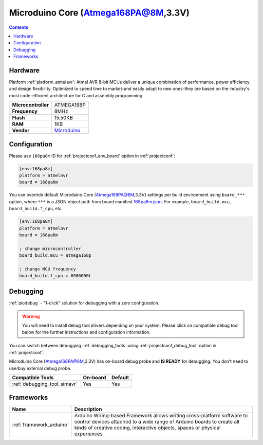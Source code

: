  
.. _board_atmelavr_168pa8m:

Microduino Core (Atmega168PA@8M,3.3V)
=====================================

.. contents::

Hardware
--------

Platform :ref:`platform_atmelavr`: Atmel AVR 8-bit MCUs deliver a unique combination of performance, power efficiency and design flexibility. Optimized to speed time to market-and easily adapt to new ones-they are based on the industry's most code-efficient architecture for C and assembly programming

.. list-table::

  * - **Microcontroller**
    - ATMEGA168P
  * - **Frequency**
    - 8MHz
  * - **Flash**
    - 15.50KB
  * - **RAM**
    - 1KB
  * - **Vendor**
    - `Microduino <http://wiki.microduinoinc.com/Microduino-Module_Core?utm_source=platformio.org&utm_medium=docs>`__


Configuration
-------------

Please use ``168pa8m`` ID for :ref:`projectconf_env_board` option in :ref:`projectconf`:

.. code-block:: ini

  [env:168pa8m]
  platform = atmelavr
  board = 168pa8m

You can override default Microduino Core (Atmega168PA@8M,3.3V) settings per build environment using
``board_***`` option, where ``***`` is a JSON object path from
board manifest `168pa8m.json <https://github.com/platformio/platform-atmelavr/blob/master/boards/168pa8m.json>`_. For example,
``board_build.mcu``, ``board_build.f_cpu``, etc.

.. code-block:: ini

  [env:168pa8m]
  platform = atmelavr
  board = 168pa8m

  ; change microcontroller
  board_build.mcu = atmega168p

  ; change MCU frequency
  board_build.f_cpu = 8000000L

Debugging
---------

:ref:`piodebug` - "1-click" solution for debugging with a zero configuration.

.. warning::
    You will need to install debug tool drivers depending on your system.
    Please click on compatible debug tool below for the further
    instructions and configuration information.

You can switch between debugging :ref:`debugging_tools` using
:ref:`projectconf_debug_tool` option in :ref:`projectconf`.

Microduino Core (Atmega168PA@8M,3.3V) has on-board debug probe and **IS READY** for debugging. You don't need to use/buy external debug probe.

.. list-table::
  :header-rows:  1

  * - Compatible Tools
    - On-board
    - Default
  * - :ref:`debugging_tool_simavr`
    - Yes
    - Yes

Frameworks
----------
.. list-table::
    :header-rows:  1

    * - Name
      - Description

    * - :ref:`framework_arduino`
      - Arduino Wiring-based Framework allows writing cross-platform software to control devices attached to a wide range of Arduino boards to create all kinds of creative coding, interactive objects, spaces or physical experiences